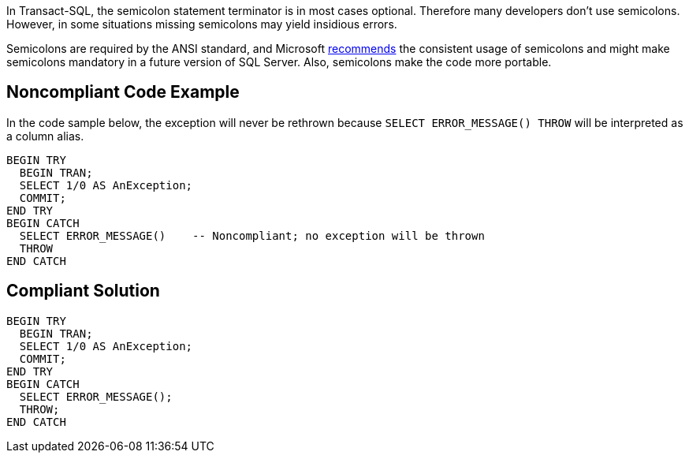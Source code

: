 In Transact-SQL, the semicolon statement terminator is in most cases optional. Therefore many developers don't use semicolons. However, in some situations missing semicolons may yield insidious errors.


Semicolons are required by the ANSI standard, and Microsoft https://docs.microsoft.com/en-us/sql/t-sql/language-elements/transact-sql-syntax-conventions-transact-sql[recommends] the consistent usage of semicolons and might make semicolons mandatory in a future version of SQL Server. Also, semicolons make the code more portable.


== Noncompliant Code Example

In the code sample below, the exception will never be rethrown because ``++SELECT ERROR_MESSAGE() THROW++`` will be interpreted as a column alias.

----
BEGIN TRY
  BEGIN TRAN;
  SELECT 1/0 AS AnException;
  COMMIT;
END TRY
BEGIN CATCH
  SELECT ERROR_MESSAGE()    -- Noncompliant; no exception will be thrown
  THROW
END CATCH
----


== Compliant Solution

----
BEGIN TRY
  BEGIN TRAN;
  SELECT 1/0 AS AnException;
  COMMIT;
END TRY
BEGIN CATCH
  SELECT ERROR_MESSAGE();
  THROW;
END CATCH
----


